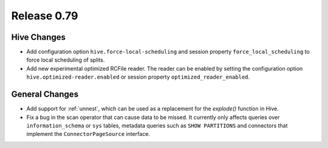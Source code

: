 ============
Release 0.79
============

Hive Changes
------------

* Add configuration option ``hive.force-local-scheduling`` and session property
  ``force_local_scheduling`` to force local scheduling of splits.
* Add new experimental optimized RCFile reader.  The reader can be enabled by
  setting the configuration option ``hive.optimized-reader.enabled`` or session
  property ``optimized_reader_enabled``.

General Changes
---------------

* Add support for :ref:`unnest`, which can be used as a replacement for the `explode()` function in Hive.
* Fix a bug in the scan operator that can cause data to be missed. It currently only affects queries
  over ``information_schema`` or ``sys`` tables, metadata queries such as ``SHOW PARTITIONS`` and connectors
  that implement the ``ConnectorPageSource`` interface.
